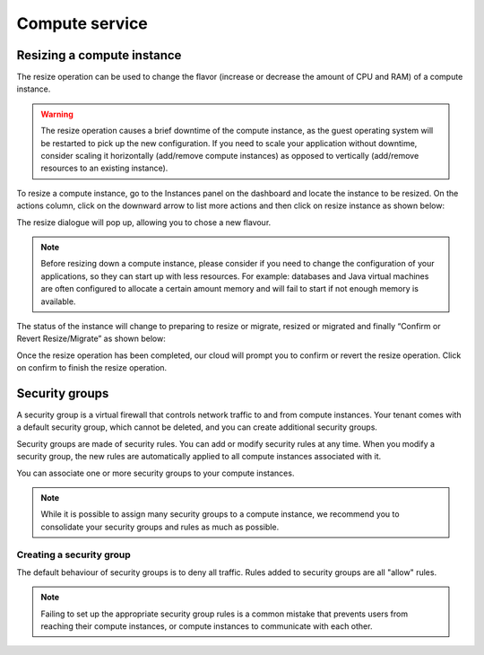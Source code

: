 ###############
Compute service
###############

***************************
Resizing a compute instance
***************************

The resize operation can be used to change the flavor (increase or decrease the
amount of CPU and RAM) of a compute instance.

.. warning::
  The resize operation causes a brief downtime of the compute instance, as the
  guest operating system will be restarted to pick up the new configuration. If
  you need to scale your application without downtime, consider scaling it
  horizontally (add/remove compute instances) as opposed to vertically
  (add/remove resources to an existing instance).

To resize a compute instance, go to the Instances panel on the dashboard and
locate the instance to be resized. On the actions column, click on the downward
arrow to list more actions and then click on resize instance as shown below:

.. image:: _static/compute-resize-button.png
   :align: center

The resize dialogue will pop up, allowing you to chose a new flavour.

.. image:: _static/compute-resize-action.png
   :align: center

.. note::
  Before resizing down a compute instance, please consider if you need to
  change the configuration of your applications, so they can start up with less
  resources. For example: databases and Java virtual machines are often
  configured to allocate a certain amount memory and will fail to start if not
  enough memory is available.

The status of the instance will change to preparing to resize or migrate,
resized or migrated and finally “Confirm or Revert Resize/Migrate” as shown
below:

.. image:: _static/compute-confirm-resize.png
   :align: center

Once the resize operation has been completed, our cloud will prompt you to
confirm or revert the resize operation. Click on confirm to finish the resize
operation.


***************
Security groups
***************

A security group is a virtual firewall that controls network traffic to and
from compute instances. Your tenant comes with a default security group, which
cannot be deleted, and you can create additional security groups.

Security groups are made of security rules. You can add or modify security
rules at any time. When you modify a security group, the new rules are
automatically applied to all compute instances associated with it.

You can associate one or more security groups to your compute instances.

.. note::

  While it is possible to assign many security groups to a compute instance, we
  recommend you to consolidate your security groups and rules as much as
  possible.

Creating a security group
=========================

The default behaviour of security groups is to deny all traffic. Rules added to
security groups are all "allow" rules.

.. note::

  Failing to set up the appropriate security group rules is a common mistake
  that prevents users from reaching their compute instances, or compute
  instances to communicate with each other.

